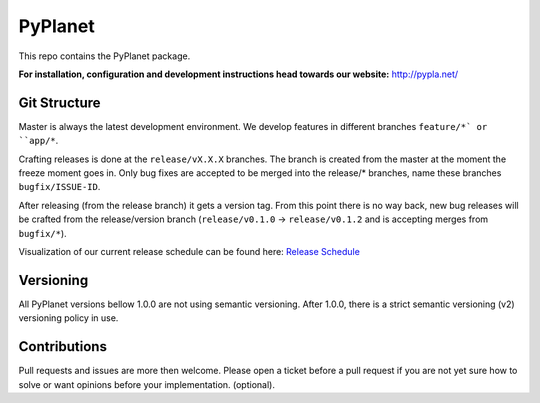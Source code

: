 PyPlanet
========

.. image:: https://travis-ci.org/PyPlanet/PyPlanet.svg?branch=master
  :target: https://travis-ci.org/PyPlanet/PyPlanet
.. image:: https://codecov.io/gh/PyPlanet/PyPlanet/branch/master/graph/badge.svg
  :target: https://codecov.io/gh/PyPlanet/PyPlanet

This repo contains the PyPlanet package.

**For installation, configuration and development instructions head towards our website:**
http://pypla.net/

Git Structure
-------------

Master is always the latest development environment. We develop features in different branches ``feature/*` or ``app/*``.

Crafting releases is done at the ``release/vX.X.X`` branches. The branch is created from the master at the moment the freeze moment goes in.
Only bug fixes are accepted to be merged into the release/* branches, name these branches ``bugfix/ISSUE-ID``.

After releasing (from the release branch) it gets a version tag. From this point there is no way back, new bug releases will be crafted
from the release/version branch (``release/v0.1.0`` -> ``release/v0.1.2`` and is accepting merges from ``bugfix/*``).

Visualization of our current release schedule can be found here: `Release Schedule <https://github.com/PyPlanet/PyPlanet/projects/3>`_

Versioning
----------

All PyPlanet versions bellow 1.0.0 are not using semantic versioning.
After 1.0.0, there is a strict semantic versioning (v2) versioning policy in use.

Contributions
-------------

Pull requests and issues are more then welcome.
Please open a ticket before a pull request if you are not yet sure how to solve or want opinions before your implementation. (optional).
